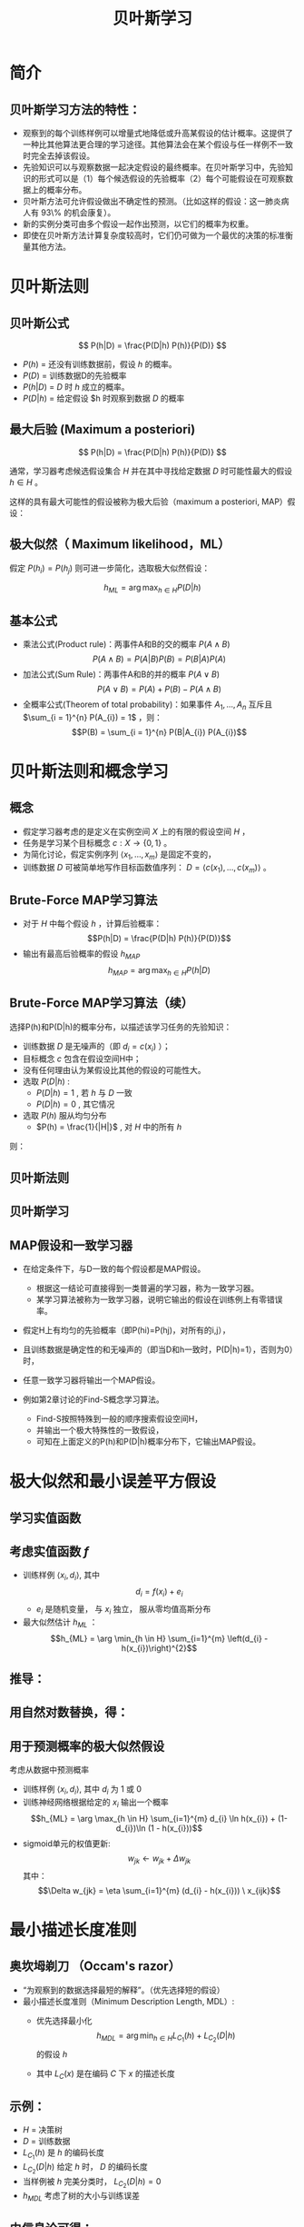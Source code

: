  # +LaTeX_CLASS: article

#+LATEX_HEADER: \usepackage{enumitem}
#+LATEX_HEADER: \setlistdepth{9}
#+LATEX_HEADER: \setlist[itemize,1]{label=$\diamond$}
#+LATEX_HEADER: \setlist[itemize,2]{label=$\star$}
#+LATEX_HEADER: \setlist[itemize,3]{label=$\ast$}
#+LATEX_HEADER: \setlist[itemize,4]{label=$\circ$}
#+LATEX_HEADER: \setlist[itemize,5]{label=$\cdot$}
#+LATEX_HEADER: \setlist[itemize,6]{label=$\bullet$}
#+LATEX_HEADER: \setlist[itemize,7]{label=$\bullet$}
#+LATEX_HEADER: \setlist[itemize,8]{label=$\bullet$}
#+LATEX_HEADER: \setlist[itemize,9]{label=$\bullet$}
#+LATEX_HEADER: \renewlist{itemize}{itemize}{9}

#+LATEX_HEADER: \usepackage{etex}
#+LATEX_HEADER: \usepackage{amsmath}
 # +LATEX_HEADER: \usepackage[usenames]{color}
#+LATEX_HEADER: \usepackage{pstricks}
#+LATEX_HEADER: \usepackage{pgfplots}
#+LATEX_HEADER: \usepackage{tikz}
#+LATEX_HEADER: \usepackage[europeanresistors,americaninductors]{circuitikz}
#+LATEX_HEADER: \usepackage{colortbl}
#+LATEX_HEADER: \usepackage{yfonts}
#+LATEX_HEADER: \usetikzlibrary{shapes,arrows}
#+LATEX_HEADER: \usetikzlibrary{positioning}
#+LATEX_HEADER: \usetikzlibrary{arrows,shapes}
#+LATEX_HEADER: \usetikzlibrary{intersections}
#+LATEX_HEADER: \usetikzlibrary{calc,patterns,decorations.pathmorphing,decorations.markings}
#+LATEX_HEADER: \usepackage[BoldFont,SlantFont,CJKchecksingle]{xeCJK}
#+LATEX_HEADER: \setCJKmainfont[BoldFont=Evermore Hei]{Evermore Kai}
#+LATEX_HEADER: \setCJKmonofont{Evermore Kai}
 # +LATEX_HEADER: \xeCJKsetup{CJKglue=\hspace{0pt plus .08 \baselineskip }}
#+LATEX_HEADER: \usepackage{pst-node}
#+LATEX_HEADER: \usepackage{pst-plot}
#+LATEX_HEADER: \psset{unit=5mm}

#+startup: beamer
#+LaTeX_CLASS: beamer
# +LaTeX_CLASS_OPTIONS: [bigger]
 # +latex_header: \usepackage{beamerarticle}
# +latex_header: \mode<beamer>{\usetheme{JuanLesPins}}
#+latex_header: \mode<beamer>{\usetheme{Frankfurt}}
#+latex_header: \mode<beamer>{\usecolortheme{dove}}
#+latex_header: \mode<article>{\hypersetup{colorlinks=true,pdfborder={0 0 0}}}

#+TITLE:  贝叶斯学习
#+AUTHOR:    
#+EMAIL:
#+DATE:
#+DESCRIPTION:
#+KEYWORDS:
#+LANGUAGE:  en
#+OPTIONS:   H:3 num:t toc:t \n:nil @:t ::t |:t ^:{} -:t f:t *:t <:t
#+OPTIONS:   TeX:t LaTeX:t skip:nil d:nil todo:t pri:nil tags:not-in-toc
#+INFOJS_OPT: view:nil toc:nil ltoc:t mouse:underline buttons:0 path:http://orgmode.org/org-info.js
#+EXPORT_SELECT_TAGS: export
#+EXPORT_EXCLUDE_TAGS: noexport
#+LINK_UP:   
#+LINK_HOME: 
#+XSLT:
#+latex_header: \AtBeginSection[]{\begin{frame}<beamer>\frametitle{Topic}\tableofcontents[currentsection]\end{frame}}

#+latex_header:\setbeamercovered{transparent}
#+BEAMER_FRAME_LEVEL: 2
#+COLUMNS: %40ITEM %10BEAMER_env(Env) %9BEAMER_envargs(Env Args) %4BEAMER_col(Col) %10BEAMER_extra(Extra)






* 简介

** 贝叶斯学习方法的特性：
- 观察到的每个训练样例可以增量式地降低或升高某假设的估计概率。这提供了一种比其他算法更合理的学习途径。其他算法会在某个假设与任一样例不一致时完全去掉该假设。
- 先验知识可以与观察数据一起决定假设的最终概率。在贝叶斯学习中，先验知识的形式可以是（1）每个候选假设的先验概率（2）每个可能假设在可观察数据上的概率分布。
- 贝叶斯方法可允许假设做出不确定性的预测。（比如这样的假设：这一肺炎病人有 93\% 的机会康复）。
- 新的实例分类可由多个假设一起作出预测，以它们的概率为权重。
- 即使在贝叶斯方法计算复杂度较高时，它们仍可做为一个最优的决策的标准衡量其他方法。

* 贝叶斯法则

** 贝叶斯公式

\[ P(h|D) = \frac{P(D|h) P(h)}{P(D)} \]


- $P(h)$ = 还没有训练数据前，假设 $h$ 的概率。
- $P(D)$ = 训练数据D的先验概率
- $P(h|D)$ = $D$ 时 $h$ 成立的概率。
- $P(D|h)$ = 给定假设 $h 时观察到数据 $D$ 的概率

** 最大后验 (Maximum a posteriori)

\[ P(h|D) = \frac{P(D|h) P(h)}{P(D)} \]

通常，学习器考虑候选假设集合 $H$ 并在其中寻找给定数据 $D$ 时可能性最大的假设 $h\in H$ 。

这样的具有最大可能性的假设被称为极大后验（maximum a posteriori, MAP）假设：

\begin{eqnarray}
& h_{MAP} & = \arg \max_{h \in H} P(h|D)\nonumber \\
& & = \arg \max_{h \in H} \frac{P(D|h) P(h)}{P(D)} \nonumber \\
& & = \arg \max_{h \in H}P(D|h) P(h) \nonumber
\end{eqnarray}

** 极大似然（ Maximum likelihood，ML）

假定 $P(h_{i})=P(h_{j})$ 则可进一步简化，选取极大似然假设：

$$h_{ML}=\arg \max_{h \in H}P(D|h)$$

** 基本公式

- 乘法公式(Product rule)：两事件A和B的交的概率 $P(A \land B)$
  $$P(A \land B) = P(A|B) P(B) = P(B|A) P(A)$$
- 加法公式(Sum Rule)：两事件A和B的并的概率 $P(A\lor B)$
  $$P(A \lor B) = P(A) + P(B) - P(A \land B)$$
- 全概率公式(Theorem of total probability)：如果事件 $A_{1}, \ldots, A_{n}$ 互斥且 $\sum_{i = 1}^{n} P(A_{i}) = 1$ ，则：
  $$P(B) = \sum_{i = 1}^{n} P(B|A_{i}) P(A_{i})$$

* 贝叶斯法则和概念学习

** 概念
- 假定学习器考虑的是定义在实例空间 $X$ 上的有限的假设空间 $H$ ，
- 任务是学习某个目标概念 $c:X\rightarrow \{0,1\}$ 。
- 为简化讨论，假定实例序列 $\langle x_{1}, \ldots, x_{m}\rangle$ 是固定不变的，
- 训练数据 $D$ 可被简单地写作目标函数值序列： $D = \langle c(x_{1}),\ldots, c(x_{m})\rangle$  。


** Brute-Force MAP学习算法
- 对于 $H$ 中每个假设 $h$ ，计算后验概率：
  $$P(h|D) = \frac{P(D|h) P(h)}{P(D)}$$
- 输出有最高后验概率的假设 $h_{MAP}$ 
  $$h_{MAP} = \arg \max_{h \in H} P(h|D)$$

** Brute-Force MAP学习算法（续）
选择P(h)和P(D|h)的概率分布，以描述该学习任务的先验知识：
- 训练数据 $D$ 是无噪声的（即 $d_i=c(x_i)$ ）；
- 目标概念 $c$ 包含在假设空间H中；
- 没有任何理由认为某假设比其他的假设的可能性大。
- 选取 $P(D|h)$ :
    - $P(D|h)=1$ , 若 $h$ 与 $D$ 一致
    - $P(D|h)=0$ , 其它情况
- 选取 $P(h)$ 服从均匀分布
    - $P(h) = \frac{1}{|H|}$ , 对 $H$ 中的所有 $h$

则：

\begin{equation*}
P(h|D) = \left\{ \begin{array}{cl}
  \frac{1}{|VS_{H,D}|} & \mbox{if $h$ is consistent with $D$} \\
\\
  0  & \mbox{otherwise} 
\end{array} \right.
\end{equation*}

** 贝叶斯法则
[[./image/bayes-vs.png]]

** 贝叶斯学习

#+attr_latex: width=0.7\textwidth
[[./image/vs-map-equivalent.png]]

** MAP假设和一致学习器
- 在给定条件下，与D一致的每个假设都是MAP假设。
  - 根据这一结论可直接得到一类普遍的学习器，称为一致学习器。
  - 某学习算法被称为一致学习器，说明它输出的假设在训练例上有零错误率。

- 假定H上有均匀的先验概率（即P(hi)=P(hj)，对所有的i,j），
- 且训练数据是确定性的和无噪声的（即当D和h一致时，P(D|h)=1），否则为0）时，
- 任意一致学习器将输出一个MAP假设。

- 例如第2章讨论的Find-S概念学习算法。
  - Find-S按照特殊到一般的顺序搜索假设空间H，
  - 并输出一个极大特殊性的一致假设，
  - 可知在上面定义的P(h)和P(D|h)概率分布下，它输出MAP假设。

* 极大似然和最小误差平方假设

** 学习实值函数
#+attr_latex: width=0.7\textwidth
[[./image/bayes-linear.png]]

** 考虑实值函数 $f$
- 训练样例 $\langle x_{i}, d_{i} \rangle$, 其中
   $$d_{i} = f(x_{i}) + e_{i}$$
  -  $e_{i}$ 是随机变量， 与 $x_{i}$ 独立， 服从零均值高斯分布
- 最大似然估计 $h_{ML}$ ：
  $$h_{ML} = \arg \min_{h \in H} \sum_{i=1}^{m} \left(d_{i} -h(x_{i})\right)^{2}$$

** 推导：

\begin{eqnarray}
h_{ML} &= &\arg \max_{h \in H} p(D|h) \nonumber \\
 &= &\arg \max_{h \in H} \prod_{i=1}^{m} p(d_{i}|h) \nonumber \\
&= &\arg \max_{h \in H} \prod_{i=1}^{m} \frac{1}{\sqrt{2 \pi \sigma^{2}}}
e^{-\frac{1}{2}(\frac{d_{i} - h(x_{i})}{\sigma})^{2}} \nonumber
\end{eqnarray}

** 用自然对数替换，得：

\begin{eqnarray}
h_{ML}  &= &\arg \max_{h \in H}
\sum_{i=1}^{m} \ln \frac{1}{\sqrt{2 \pi \sigma^{2}}} -
\frac{1}{2}\left(\frac{d_{i} - h(x_{i})}{\sigma}\right)^{2} \nonumber \\
  &= &\arg \max_{h \in H} \sum_{i=1}^{m} -
\frac{1}{2}\left(\frac{d_{i} - h(x_{i})}{\sigma}\right)^{2} \nonumber \\
 &= &\arg \max_{h \in H} \sum_{i=1}^{m} - \left(d_{i} - h(x_{i})\right)^{2}
 \nonumber \\
 &= &\arg \min_{h \in H} \sum_{i=1}^{m} \left(d_{i} - h(x_{i})\right)^{2}  \nonumber
\end{eqnarray}

** 用于预测概率的极大似然假设

 考虑从数据中预测概率
  - 训练样例 $\langle x_{i}, d_{i} \rangle$, 其中 $d_{i}$ 为 1 或 0
  - 训练神经网络根据给定的 $x_i$ 输出一个概率
    $$h_{ML} = \arg \max_{h \in H} \sum_{i=1}^{m} d_{i} \ln h(x_{i}) + (1-d_{i})\ln (1 - h(x_{i}))$$
  - sigmoid单元的权值更新:
    $$w_{jk} \leftarrow w_{jk} +  \Delta w_{jk}$$
    其中：
     $$\Delta w_{jk} = \eta \sum_{i=1}^{m} (d_{i} - h(x_{i})) \  x_{ijk}$$

* 最小描述长度准则

** 奥坎坶剃刀 （Occam's razor） 
- “为观察到的数据选择最短的解释”。（优先选择短的假设）
- 最小描述长度准则（Minimum Description Length, MDL）: 
   - 优先选择最小化
      $$h_{MDL} = \arg \min_{h \in H} L_{C_{1}}(h) + L_{C_{2}}(D|h)$$
     的假设 $h$

   - 其中 $L_{C}(x)$ 是在编码 $C$ 下 $x$ 的描述长度


** 示例：
- $H$ = 决策树
- $D$ = 训练数据
- $L_{C_{1}}(h)$  是 $h$ 的编码长度
- $L_{C_{2}}(D|h)$ 给定 $h$ 时， $D$ 的编码长度
- 当样例被 $h$ 完美分类时， $L_{C_{2}}(D|h)=0$ 
- $h_{MDL}$ 考虑了树的大小与训练误差

\begin{eqnarray}
h_{MAP} &= &\arg \max_{h \in H}P(D|h) P(h) \nonumber \\
&= &\arg \max_{h \in H} \log_{2} P(D|h) + \log_{2} P(h)  \nonumber \\
&= &\arg \min_{h \in H} - \log_{2} P(D|h) - \log_{2} P(h) 
\end{eqnarray}

** 由信息论可得：
\begin{quote}
针对以概率 $p$ 发生的事件，最优 (最短期望编码长度)编码是 $- \log_{2} p$ 位.
\end{quote}

- $- \log_{2} P(h)$ 是 $h$ 的最优编码长度
- $- \log_{2} P(D|h)$ 是给定 $h$ 后 $D$ 的最优编码长度

$\rightarrow$ 优先选择最小化
$$length(h) + length(misclassifications)$$
的假设

* 贝叶斯最优分类器
** 新实例的最大可能分类

- 给定训练数据 $D$ ,最可能的假设是什么?( $h_{MAP}$)
- 给定训练数据 $D$ ,对新实例 $x$ 的最可能分类是什么？
# % true or false? 
# %\item $h_{MAP}(x)$ called the {\em Naive Bayes} classification
# %\item $h_{MAP}(x)$ is not the most probable classification!

考虑三个假设：
- $P(h_{1}|D)=.4, \  P(h_{2}|D)=.3, \  P(h_{3}|D)=.3$ 

对于新的实例 $x$, 
- $h_{1}(x)=+, \ h_{2}(x)=-, \ h_{3}(x)=-$ 
-  $x$ 的最大可能分类是什么?

** 贝叶斯最优分类器

$$\arg \max_{v_{j} \in V} \sum_{h_{i} \in H} P(v_{j}|h_{i}) P(h_{i}|D)$$

** 示例:

\begin{eqnarray}
P(h_{1}|D)=.4, & P(-|h_{1})=0, & P(+|h_{1})=1 \nonumber \\
P(h_{2}|D)=.3, & P(-|h_{2})=1, & P(+|h_{2})=0 \nonumber \\
P(h_{3}|D)=.3, & P(-|h_{3})=1, & P(+|h_{3})=0 \nonumber 
\end{eqnarray}
因此
\begin{eqnarray}
\sum_{h_{i} \in H} P(+|h_{i}) P(h_{i}|D) & = & .4 \nonumber \\
\sum_{h_{i} \in H} P(-|h_{i}) P(h_{i}|D) & = & .6 \nonumber
\end{eqnarray}
与
\begin{eqnarray}
\arg \max_{v_{j} \in V} \sum_{h_{i} \in H} P(v_{j}|h_{i}) P(h_{i}|D) & = & -
\nonumber 
\end{eqnarray}

* GIBBS 算法
** GIBBS 算法
- 虽然贝叶斯最优分类器能从给定训练数据中获得最好的性能，应用此算法的开销可能很大。
- 原因在于它要计算H中每个假设的后验概率，然后合并每个假设的预测，以分类新实例。
- 一个替代的、非最优的方法是Gibbs算法，定义如下：
 
  当有一待分类新实例时，Gibbs算法简单地按照当前的后验概率分布，使用一随机抽取的假设。

** Gibbs算法:

- 按照 $H$ 上的后验概率分布 $P(h|D)$ ，从 $H$ 中随机选择假设 $h$ 。
- 使用h来预言下一实例x的分类。

- 可证明在一定条件下Gibbs算法的误分类率的期望值最多为贝叶斯最优分类器的两倍。
- 更精确地讲，期望值是在随机抽取的目标概念上作出，抽取过程按照学习器假定的先验概率。
- 在此条件下，Gibbs算法的错误率期望值最差为贝叶斯分类器的两倍。
   \[ E[error_{Gibbs}] \leq 2 E[error_{Bayes Optimal}] \]

** 概念学习问题分析：
- 如果学习器假定 $H$ 上有均匀的先验概率，而且如果目标概念实际上也按该分布抽取
- 那么当前变型空间中随机抽取的假设对下一实例分类的期望误差最多为贝叶斯分类器的两倍。

* 朴素贝叶斯分类器（ Naive Bayes Classifier ）
** 朴素贝叶斯分类器（ Naive Bayes Classifier ）
- 贝叶斯学习方法中实用性很高的一种为朴素贝叶斯学习器，常被称为朴素贝叶斯分类器（naive Bayes classifier）。在某些领域内其性能可与神经网络和决策树学习相当。
  - 何时使用：
    - 中等或大训练集
    - 描述实例的属性在给定类别后条件独立
- 已成功应用于
    - 诊断
    - 文本分类
** 描述

- 假定目标函数 $f: X \rightarrow V$, 其中每个实例 $x$ 由属性 $\langle a_{1}, a_{2} \ldots a_{n} \rangle$ 描述.  
-  $f(x)$ 的最大可能值为:
     \begin{eqnarray}
     v_{MAP} &= &\arg \max_{v_{j} \in V} P(v_{j} | a_{1}, a_{2} \ldots a_{n})  \nonumber \\ 
     v_{MAP} &= &\arg \max_{v_{j} \in V} \frac{P(a_{1}, a_{2} \ldots a_{n}|v_{j})
     P(v_{j})}{P(a_{1}, a_{2} \ldots a_{n})} \nonumber \\ 
     &= &\arg \max_{v_{j} \in V} P(a_{1}, a_{2} \ldots a_{n}|v_{j}) P(v_{j}) \nonumber
     \end{eqnarray}
-  Naive Bayes 假定:
   \[ P(a_{1}, a_{2} \ldots a_{n}|v_{j}) = \prod_{i} P(a_{i} | v_{j}) \]
- 可得： 
   \[\mbox{\bf Naive Bayes classifier: } v_{NB} = \arg \max_{v_{j} \in V} P(v_{j})\prod_{i} P(a_{i} | v_{j}) \]

** 算法

- Naive\_Bayes\_Learn($examples$)
  对每个目标值 $v_j$
    - $\hat{P}(v_j) \leftarrow$ 估计 $P(v_j)$
    - 对每个属性 $a$ 的 每个可能 取值 $a_i$ 
       - $\hat{P}(a_i|v_j) \leftarrow$ 估计 $P(a_i|v_j)$ 
- Classify\_New\_Instance($x$)
  $$v_{NB} = \arg \max_{v_{j} \in V} \hat{P}(v_{j}) \prod_{a_i \in x} \hat{P}(a_{i} | v_{j})$$

** 示例

- PlayTennis中, 新实例： 
  $$\langle Outlk=sun, Temp=cool, Humid=high, Wind=strong \rangle$$
- 不同目标值的概率可以基于这14个训练样例的频率很容易地估计出：
    - $P(PlayTennis=yes)=9/14=0.64$
    - $P(PlayTennis=no)=5/14=0.36$
- 相似地，可以估计出条件概率，例如对于Wind=Strong有：
    - $P(Wind=strong|PlayTennis=yes)=3/9=0.33$
    - $P(Wind=strong|PlayTennis=no)=3/5=0.60$
- 计算:
    $$v_{NB} = \arg \max_{v_{j} \in V} P(v_{j}) \prod_{i} P(a_{i} | v_{j})$$
    \[P(y)\ P(sun|y)\ P(cool|y)\ P(high|y)\ P(strong|y) = .005 \]
    \[P(n)\ P(sun|n)\ P(cool|n)\ P(high|n)\ P(strong|n) = .021 \]
    \[ \rightarrow v_{NB} = n \]

** Naive Bayes: Subtleties
- 通常不满足独立性假定
    $$P(a_{1}, a_{2} \ldots a_{n}|v_{j}) = \prod_{i} P(a_{i} | v_{j})$$
- 但还是会有很好的表现。注意：不需要估计到的后验概率 $\hat{P}(v_j|x)$ 是正确的，只需要：
    $$\arg\max_{v_{j}\in V}\hat{P}(v_{j})\prod_{i}\hat{P}(a_{i}|v_{j})=\arg\max_{v_{j} \in V}  P(v_{j}) P(a_{1} \ldots, a_n | v_{j})$$

** 当目标值为 $v_j$ 的所有训练实例都没有属性值 $a_i$? 时
    $$\hat{P}(a_i|v_j) = 0 \mbox{, and...}$$
    $$\hat{P}(v_{j}) \prod_{i} \hat{P}(a_{i} | v_{j}) = 0$$
    典型的解决方法是对 $\hat{P}(a_{i} | v_{j})$ 进行贝叶斯估计
       $$\hat{P}(a_{i} | v_{j}) \leftarrow \frac{n_{c} + mp}{n + m}$$
    其中：
      -  $n$ 是 $v=v_j$ 的训练样例的数量number of training examples for which 
      -  $n_c$ 是 $v=v_j$ 且 $a=a_i$ 的样例数量
      -  $p$ 是对 $\hat{P}(a_{i} | v_{j})$ 的先验估计
      -  $m$ 是对先验的权重 (等效样本大小)

* 学习分类文本
** 学习分类文本
- 学习将文本按兴趣分类
- 学习将网页按主题分类


目标概念： $Interesting? : Document \rightarrow \{+,-\}$

**  将文档表示为单词向量
  - one attribute per word position in document
  - Learning: Use training examples to estimate
    - $P(+)$
    - $P(-)$
    - $P(doc|+)$
    - $P(doc|-)$

** 相素贝叶斯条件独立假定

$$P(doc|v_j) = \prod_{i=1}^{length(doc)} P(a_i=w_k | v_j)$$

其中 $P(a_i=w_k| v_j)$ 是给定 $v_j$ 时， 位置 $i$ 的单词是 $w_k$ 的概率。

另一假定: $P(a_i=w_k|v_j) = P(a_m=w_k|v_j), \forall i,m$

** 算法流程
Learn_naive_Bayes_text( $Examples, V$ )
- Examples为一组文本文档以及它们的目标值。
- V为所有可能目标值的集合。
- 此函数作用是学习概率项 $P(w_k|v_j)$ ，
- 它描述了从类别 $v_j$ 中的一个文档中随机抽取的一个单词为英文单词 $w_k$ 的概率。该函数也学习类别的先验概率 $P(v_j)$ 。

** 算法流程(续)
- 收集Examples中所有的单词、标点符号以及其他记号
    - $Vocabulary \leftarrow$ 在Examples中任意文本文档中出现的所有单词及记号的集合
- 计算所需要的概率项 $P(v_j)$ 和 $P(w_k|v_j)$
    -  对V中每个目标值 $v_j$
       - $docs_{j} \leftarrow$ Examples中目标值为 $v_j$ 的文档子集
       - $P(v_{j}) \leftarrow \frac{|docs_{j}|}{|Examples|}$
       - $Text_{j} \leftarrow$ 将 $docs_j$ 中所有成员连接起来建立的单个文档
       - $n \leftarrow$ 在 $Text_j$ 中不同单词位置的总数(重复单词多次计算)
       - 对 $Vocabulary$ 中每个单词 $w_k$
            - $n_{k} \leftarrow$ 单词 $w_k$ 出现在 $Text_j$ 中的次数
            - $P(w_{k}|v_{j}) \leftarrow \frac{n_{k} + 1}{n + |Vocabulary|}$

** 算法流程(续)
Classify_naive_Bayes_text($Doc$)
- 对文档 $Doc$ 返回其估计的目标值。$a_i$ 代表在 $Doc$ 中的第 $i$ 个位置上出现的单词。
  - $positions \leftarrow$ 在 $Doc$ 中包含的能在 $Vocabulary$ 中找到的记号的所有单词位置
  - 返回
     $$v_{NB} = \arg\max_{v_{j} \in V} P(v_{j}) \prod_{i \in positions}P(a_{i}|v_{j})$$

** Twenty NewsGroups

\small

Given 1000 training documents from each group

Learn to classify new documents according to which newsgroup it came from

\bigskip
\begin{center}
\begin{tabular}{cc}
comp.graphics & misc.forsale\\
comp.os.ms-windows.misc & rec.autos \\
comp.sys.ibm.pc.hardware & rec.motorcycles \\
comp.sys.mac.hardware & rec.sport.baseball \\
comp.windows.x & rec.sport.hockey \\
\ & \ \\
alt.atheism & sci.space \\
soc.religion.christian  & sci.crypt\\
talk.religion.misc & sci.electronics\\
talk.politics.mideast & sci.med \\
talk.politics.misc & \ \\
talk.politics.guns & \ \\
\end{tabular}
\end{center}


Naive Bayes: 89\% classification accuracy

** Article from rec.sport.hockey
\small
#+BEGIN_EXAMPLE
Path: cantaloupe.srv.cs.cmu.edu!das-news.harvard.edu!ogicse!uwm.edu
From: xxx@yyy.zzz.edu (John Doe)
Subject: Re: This year's biggest and worst (opinion)...
Date: 5 Apr 93 09:53:39 GMT

I can only comment on the Kings, but the most 
obvious candidate for pleasant surprise is Alex
Zhitnik. He came highly touted as a defensive 
defenseman, but he's clearly much more than that. 
Great skater and hard shot (though wish he were 
more accurate). In fact, he pretty much allowed 
the Kings to trade away that huge defensive 
liability Paul Coffey. Kelly Hrudey is only the 
biggest disappointment if you thought he was any 
good to begin with. But, at best, he's only a 
mediocre goaltender. A better choice would be 
Tomas Sandstrom, though not through any fault of 
his own, but because some thugs in Toronto decided 
#+END_EXAMPLE

** Learning Curve for 20 Newsgroups
#+attr_latex: width=0.8\textwidth
[[./image/bayes-text-results.png]]

\centerline{Accuracy vs. Training set size (1/3 withheld for test)}

* 贝叶斯信念网(Bayesian Belief Networks)

** 贝叶斯信念网(Bayesian Belief Networks)

- 贝叶斯置信网描述的是一组变量所遵从的概率分布，它通过一组条件概率来指定一组条件独立性假定。
- 朴素贝叶斯分类器假定所有变量在给定目标变量值时为条件独立的，与此不同，贝叶斯置信网中可表述应用到变量的一个子集上的条件独立性假定。
- 因此，贝叶斯置信网提供了一种中间的方法，它比朴素贝叶斯分类器中条件独立性的全局假定的限制更少，又比在所有变量中计算条件依赖更可行。


** 条件独立

\begin{quote}
{\bf 定义:} 若给定 $Z$ 的值， $X$ 的概率分布独立于 $Y$的值，即：

$$(\forall x_i,y_j,z_k) \ P(X = x_i | Y = y_j, Z = z_k) =   P(X = x_i | Z = z_k)$$

则称 $X$ 在给定 $Z$ 时条件独立于 $Y$ . 记作：
$$P(X | Y,Z) = P(X | Z)$$
\end{quote}

** 示例: 
给定 $Lightning$ 则 $Thunder$ 条件独立于 $Rain$, 
$$P(Thunder | Rain, Lightning) = P(Thunder | Lightning)$$

Naive Bayes 推导中使用了条件独立：
\begin{eqnarray}
P(X,Y|Z) &= &P(X|Y,Z) P(Y|Z)  \nonumber \\
 &= &P(X|Z) P(Y|Z)  \nonumber
\end{eqnarray}

** 网络

[[./image/bayesnet.png]]

** 说明

- 贝叶斯网表示联合概率分布的方法是指定一组条件独立性假定（有向无环图），以及一组局部条件概率集合。

- 联合空间中每个变量在贝叶斯网中表示为一结点。
- 对每一变量需要两种类型的信息。首先，网络弧表示断言“此变量在给定其立即前驱时条件独立于其非后继”。


** 表示联合概率 ：
- 例如： $P(Storm, BusTourGroup, \ldots, ForestFire)$
- 对网络变量的元组 $(Y_1, \ldots, Y_n)$ 取值 $(y_1, \ldots, y_n)$ 的联合概率：
   $$P(y_1, \ldots, y_n) = \prod_{i=1}^{n} P(y_i | Parents(Y_i))$$
其中 $Parents(Y_i)$ 表示网络中 $Y_i$ 的立即前驱的集合。注意 $P(y_i|Parents(Y_i))$ 的值等于与结点Yi关联的条件概率表中的值。


** 贝叶斯网络推理

- 可以用贝叶斯网在给定其他变量的观察值时推理出某些目标变量（如ForestFire）的值。
- 由于所处理的是随机变量，所以一般不会赋予目标变量一个确切的值。
- 真正需要推理的是目标变量的概率分布，它指定了在给与其他变量的观察值条件下，目标变量取每一可能值的概率。
- 在网络中所有其他变量都确切知道了以后，这一推理步骤是很简单的。
- 在更通常的情况下,我们希望在知道一部分变量的值（比如Thunder 和BusTourGroup为仅有可用的观察值）时获得某变量的概率分布（如ForestFire）。
- 一般地，贝叶斯网络可用于在知道某些变量的值或分布时计算网络中另一部分变量的概率分布。

** 学习贝叶斯网络

- 网络结构预先给出，或可由训练数据中推得。
- 所有的网络变量可以直接从每个训练样例中观察到，或某些变量不能观察到。
- 在网络结构的预先已知，并且变量可以从训练样例中完全获得时，通过学习得到条件概率表就比较简单了。只需要象在朴素贝叶斯分类器中那样估计表中的条件概率项。

若网络结构已知，但只有一部分变量值能在数据中观察到。
- 这一问题在某种程度上类似于在人工神经网络中学习隐藏单元的权值，其中输入和输出结点值由训练样例给出，但隐藏单元的值未指定。
- 梯度上升过程可以学习条件概率表中的项。梯度上升过程搜索一个假设空间，它对应于条件概率表中所有可能的项。
- 在梯度上升中最大化的目标函数是给定假设 $h$ 下观察到训练数据 $D$ 的概率 $P(D|h)$ 。按照定义，它对应于对表项搜索极大似然假设。


** 梯度上升算法

 - 令 $w_{ijk}$ 代表一个条件概率表的一个表项。确切地讲，令 $w_{ijk}$  为在给定父结点 $U_i$ 取值 $u_{ik}$ 时，网络变量 $Y_i$ 值为 $y_{ij}$ 的概率。
    $$w_{ijk} = P(Y_i=y_{ij} | Parents(Y_i) = \mbox{the list $u_{ik}$ of values)}$$

    若  $Y_i = Campfire$ 则 $u_{ik}$ 可能是 $\langle Storm=T, BusTourGroup=F \rangle$
    例如，若 $w_{ijk}$ 为图中条件概率表中最右上方的表项，那么 $Y_i$ 为变量 $Campfire$ ， 
    $U_i$ 是其父结点的元组 $<Storm, BusTourGroup>$ ， $y_{ij}=True$ ， 并且 $u_{ik}=<False, False>$ 。

** 梯度上升算法(续)
- 通过 $\ln P(D|h)$ 的梯度来使 $P(D|h)$ 最大化。
- 重复执行梯度上升
  - 使用训练数据 $D$ 更新所有 $w_{ijk}$ 
    $$w_{ijk} \leftarrow w_{ijk} + \eta \sum_{d \in D} \frac{P_h(y_{ij}, u_{ik} |d)}{w_{ijk}}$$
  - 重新归一化 $w_{ijk}$ ， 保证
     - $\sum_{j} w_{ijk} = 1$
     - $0 \leq w_{ijk} \leq 1$

** More on Learning Bayes Nets

可使用 EM 算法
- 假定 $h$ 计算未观测到的变量概率
- 计算新的 $w_{ijk}$ 最大化 $E[\ln P(D|h)]$ ，其中 $D$ 已包含观测到的与未观测到（但计算出了概率）的变量now includes

当结构未知时
- 可使用贪婪搜索增/删结点与边

* Expectation Maximization (EM)

** Expectation Maximization (EM)
- 观测到部分数据
- 实例的部分属性未知
- 无监督聚类
- 训练 Bayesian Belief Networks
- 学习 Hidden Markov Models

** Generating Data from Mixture of $k$ Gaussians

[[./image/two-gaussians.png]]


每个实例 $x$ 按如下方式产生：
- 按均匀分布选取 $k$ 个高斯分布之一
- 按此高斯分布随机产生一个实例

** EM for Estimating $k$ Means

已知:
- 从 $k$ 个高斯分布产生的实例 $x$
- $k$ 个高斯 分布的 均值 $\langle \mu_1, \ldots, \mu_k \rangle$ 未知
- 不知实例 $x_i$ 从哪个高斯分布产生

求解:
-  $\langle \mu_1, \ldots, \mu_k \rangle$ 的最大似然估计

将实例完整描述为 $y_i = \langle x_i, z_{i1}, z_{i2}\rangle$, 其中
- $z_{ij}$ 为 1 ，当 $x_i$ 由第 $j$ 个高斯分布产生
- $x_i$ 可观测
- $z_{ij}$ 不可观测


** EM Algorithm: 
随机选取初始值 $h = \langle \mu_1, \mu_2 \rangle$, 然后迭代：
- E step:
    - 计算每个隐藏变量 $z_{ij}$ 的期望值 $E[z_{ij}]$ ，假定当前假设 $h = \langle \mu_1, \mu_2 \rangle$ 成立
     \begin{eqnarray}
      E[z_{ij}] & = & \frac{p(x=x_i | \mu = \mu_j)}{\sum_{n=1}^{2} p(x = x_i | \mu=\mu_n)} \nonumber \\
      & = & \frac{e^{-\frac{1}{2 \sigma^2} (x_i -  \mu_j)^2}}{\sum_{n=1}^{2} e^{-\frac{1}{2 \sigma^2} (x_i - \mu_n)^2}} \nonumber
     \end{eqnarray}

** EM Algorithm: 
- M step:
    - 计算一个新的极大似然假设 $h' = \langle \mu_1', \mu_2' \rangle$ ，
    - 假定由每个隐藏变量 $z_{ij}$ 所取的值为 E step 中得到的期望值 $E[z_{ij}]$ ，
    - 然后将假设 $h =\langle \mu_1, \mu_2 \rangle$ 替换为新的假设 $h' = \langle \mu_1', \mu_2' \rangle$ ，
      $$\mu_j \leftarrow \frac{\sum_{i=1}^m E[z_{ij}] \ \  x_i}{\sum_{i=1}^m E[z_{ij}]}$$

** EM Algorithm

- Converges to local maximum likelihood $h$
- and provides estimates of hidden variables $z_{ij}$
- In fact, local maximum in $E[\ln P(Y|h)]$
  - $Y$ is complete (observable plus unobservable variables) data 
  - Expected value is taken over possible values of unobserved variables in $Y$ 


** General  EM Problem

已知:
- 观测数据 $X=\{x_1, \ldots, x_m\}$
- 未观测数据 $Z=\{z_1, \dots, z_m\}$
- 参数化概率分布 $P(Y|h)$, 其中  $Y=\{y_1, \dots, y_m\}$ 是数据 $y_i = x_i \cup z_i$ ，  $h$ 是参数

求解:
- (局部)最大化 $E[\ln P(Y|h)]$ 的 $h$


用于:
- Train Bayesian belief networks
- Unsupervised clustering (e.g., $k$ means)
- Hidden Markov Models

** General  EM Problem
定义似然函数 $Q(h' | h)$ ， 使用观测到的 $X$ 与当前参数 $h$ 估计 $Z$, 计算 $Y = X \cup Z$
$$Q(h' | h) \leftarrow E[ \ln P(Y | h') | h, X ]$$

EM Algorithm:

- Estimation (E) step: 
    使用当前假设 $h$ 和观察到的数据 $X$ 来估计 $Y$ 上的概率分布以计算 $Q(h'|h)$。
    $$Q(h' | h) \leftarrow E[ \ln P(Y | h') | h, X ]$$
- Maximization (M) step:} 
    将假设 $h$ 替换为使 $Q$ 函数最大化的假设 $h'$ ：
    $$h \leftarrow \arg \max_{h'}  Q(h' | h)$$

